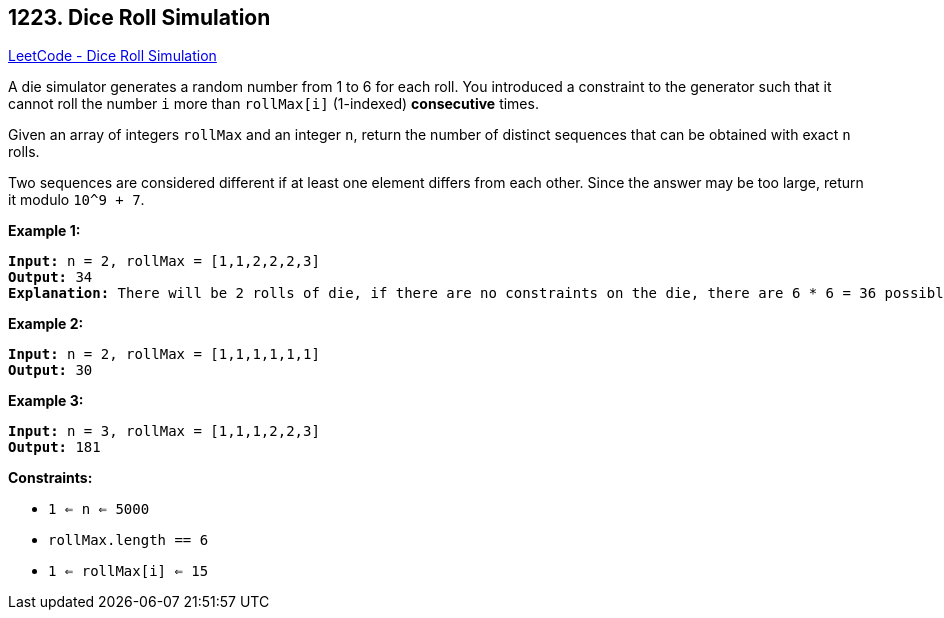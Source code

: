 == 1223. Dice Roll Simulation

https://leetcode.com/problems/dice-roll-simulation/[LeetCode - Dice Roll Simulation]

A die simulator generates a random number from 1 to 6 for each roll. You introduced a constraint to the generator such that it cannot roll the number `i` more than `rollMax[i]` (1-indexed) *consecutive* times. 

Given an array of integers `rollMax` and an integer `n`, return the number of distinct sequences that can be obtained with exact `n` rolls.

Two sequences are considered different if at least one element differs from each other. Since the answer may be too large, return it modulo `10^9 + 7`.

 
*Example 1:*

[subs="verbatim,quotes,macros"]
----
*Input:* n = 2, rollMax = [1,1,2,2,2,3]
*Output:* 34
*Explanation:* There will be 2 rolls of die, if there are no constraints on the die, there are 6 * 6 = 36 possible combinations. In this case, looking at rollMax array, the numbers 1 and 2 appear at most once consecutively, therefore sequences (1,1) and (2,2) cannot occur, so the final answer is 36-2 = 34.
----

*Example 2:*

[subs="verbatim,quotes,macros"]
----
*Input:* n = 2, rollMax = [1,1,1,1,1,1]
*Output:* 30
----

*Example 3:*

[subs="verbatim,quotes,macros"]
----
*Input:* n = 3, rollMax = [1,1,1,2,2,3]
*Output:* 181
----

 
*Constraints:*


* `1 <= n <= 5000`
* `rollMax.length == 6`
* `1 <= rollMax[i] <= 15`


